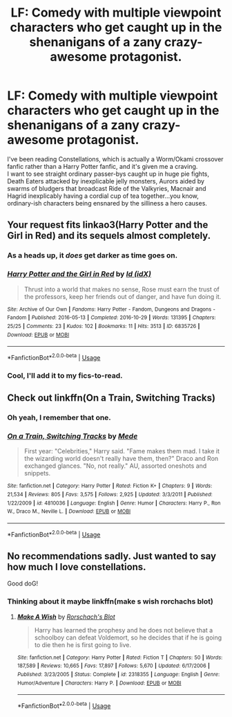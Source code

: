 #+TITLE: LF: Comedy with multiple viewpoint characters who get caught up in the shenanigans of a zany crazy-awesome protagonist.

* LF: Comedy with multiple viewpoint characters who get caught up in the shenanigans of a zany crazy-awesome protagonist.
:PROPERTIES:
:Author: Avaday_Daydream
:Score: 15
:DateUnix: 1537092213.0
:DateShort: 2018-Sep-16
:FlairText: Request
:END:
I've been reading Constellations, which is actually a Worm/Okami crossover fanfic rather than a Harry Potter fanfic, and it's given me a craving.\\
I want to see straight ordinary passer-bys caught up in huge pie fights, Death Eaters attacked by inexplicable jelly monsters, Aurors aided by swarms of bludgers that broadcast Ride of the Valkyries, Macnair and Hagrid inexplicably having a cordial cup of tea together...you know, ordinary-ish characters being ensnared by the silliness a hero causes.


** Your request fits linkao3(Harry Potter and the Girl in Red) and its sequels almost completely.
:PROPERTIES:
:Author: Achille-Talon
:Score: 4
:DateUnix: 1537111218.0
:DateShort: 2018-Sep-16
:END:

*** As a heads up, it /does/ get darker as time goes on.
:PROPERTIES:
:Author: somnolence_revoked
:Score: 2
:DateUnix: 1537120777.0
:DateShort: 2018-Sep-16
:END:


*** [[https://archiveofourown.org/works/6835726][*/Harry Potter and the Girl in Red/*]] by [[https://www.archiveofourown.org/users/idX/pseuds/Id][/Id (idX)/]]

#+begin_quote
  Thrust into a world that makes no sense, Rose must earn the trust of the professors, keep her friends out of danger, and have fun doing it.
#+end_quote

^{/Site/:} ^{Archive} ^{of} ^{Our} ^{Own} ^{*|*} ^{/Fandoms/:} ^{Harry} ^{Potter} ^{-} ^{Fandom,} ^{Dungeons} ^{and} ^{Dragons} ^{-} ^{Fandom} ^{*|*} ^{/Published/:} ^{2016-05-13} ^{*|*} ^{/Completed/:} ^{2016-10-29} ^{*|*} ^{/Words/:} ^{131395} ^{*|*} ^{/Chapters/:} ^{25/25} ^{*|*} ^{/Comments/:} ^{23} ^{*|*} ^{/Kudos/:} ^{102} ^{*|*} ^{/Bookmarks/:} ^{11} ^{*|*} ^{/Hits/:} ^{3513} ^{*|*} ^{/ID/:} ^{6835726} ^{*|*} ^{/Download/:} ^{[[https://archiveofourown.org/downloads/Id/Id/6835726/Harry%20Potter%20and%20the%20Girl.epub?updated_at=1505703169][EPUB]]} ^{or} ^{[[https://archiveofourown.org/downloads/Id/Id/6835726/Harry%20Potter%20and%20the%20Girl.mobi?updated_at=1505703169][MOBI]]}

--------------

*FanfictionBot*^{2.0.0-beta} | [[https://github.com/tusing/reddit-ffn-bot/wiki/Usage][Usage]]
:PROPERTIES:
:Author: FanfictionBot
:Score: 1
:DateUnix: 1537111238.0
:DateShort: 2018-Sep-16
:END:


*** Cool, I'll add it to my fics-to-read.
:PROPERTIES:
:Author: Avaday_Daydream
:Score: 1
:DateUnix: 1537146026.0
:DateShort: 2018-Sep-17
:END:


** Check out linkffn(On a Train, Switching Tracks)
:PROPERTIES:
:Author: patil-triplet
:Score: 3
:DateUnix: 1537124016.0
:DateShort: 2018-Sep-16
:END:

*** Oh yeah, I remember that one.
:PROPERTIES:
:Author: Avaday_Daydream
:Score: 2
:DateUnix: 1537143940.0
:DateShort: 2018-Sep-17
:END:


*** [[https://www.fanfiction.net/s/4810036/1/][*/On a Train, Switching Tracks/*]] by [[https://www.fanfiction.net/u/1810143/Mede][/Mede/]]

#+begin_quote
  First year: "Celebrities," Harry said. "Fame makes them mad. I take it the wizarding world doesn't really have them, then?" Draco and Ron exchanged glances. "No, not really." AU, assorted oneshots and snippets.
#+end_quote

^{/Site/:} ^{fanfiction.net} ^{*|*} ^{/Category/:} ^{Harry} ^{Potter} ^{*|*} ^{/Rated/:} ^{Fiction} ^{K+} ^{*|*} ^{/Chapters/:} ^{9} ^{*|*} ^{/Words/:} ^{21,534} ^{*|*} ^{/Reviews/:} ^{805} ^{*|*} ^{/Favs/:} ^{3,575} ^{*|*} ^{/Follows/:} ^{2,925} ^{*|*} ^{/Updated/:} ^{3/3/2011} ^{*|*} ^{/Published/:} ^{1/22/2009} ^{*|*} ^{/id/:} ^{4810036} ^{*|*} ^{/Language/:} ^{English} ^{*|*} ^{/Genre/:} ^{Humor} ^{*|*} ^{/Characters/:} ^{Harry} ^{P.,} ^{Ron} ^{W.,} ^{Draco} ^{M.,} ^{Neville} ^{L.} ^{*|*} ^{/Download/:} ^{[[http://www.ff2ebook.com/old/ffn-bot/index.php?id=4810036&source=ff&filetype=epub][EPUB]]} ^{or} ^{[[http://www.ff2ebook.com/old/ffn-bot/index.php?id=4810036&source=ff&filetype=mobi][MOBI]]}

--------------

*FanfictionBot*^{2.0.0-beta} | [[https://github.com/tusing/reddit-ffn-bot/wiki/Usage][Usage]]
:PROPERTIES:
:Author: FanfictionBot
:Score: 1
:DateUnix: 1537124034.0
:DateShort: 2018-Sep-16
:END:


** No recommendations sadly. Just wanted to say how much I love constellations.

Good doG!
:PROPERTIES:
:Author: MagisterPita
:Score: 2
:DateUnix: 1537152083.0
:DateShort: 2018-Sep-17
:END:

*** Thinking about it maybe linkffn(make s wish rorchachs blot)
:PROPERTIES:
:Author: MagisterPita
:Score: 1
:DateUnix: 1537152344.0
:DateShort: 2018-Sep-17
:END:

**** [[https://www.fanfiction.net/s/2318355/1/][*/Make A Wish/*]] by [[https://www.fanfiction.net/u/686093/Rorschach-s-Blot][/Rorschach's Blot/]]

#+begin_quote
  Harry has learned the prophesy and he does not believe that a schoolboy can defeat Voldemort, so he decides that if he is going to die then he is first going to live.
#+end_quote

^{/Site/:} ^{fanfiction.net} ^{*|*} ^{/Category/:} ^{Harry} ^{Potter} ^{*|*} ^{/Rated/:} ^{Fiction} ^{T} ^{*|*} ^{/Chapters/:} ^{50} ^{*|*} ^{/Words/:} ^{187,589} ^{*|*} ^{/Reviews/:} ^{10,665} ^{*|*} ^{/Favs/:} ^{17,897} ^{*|*} ^{/Follows/:} ^{5,670} ^{*|*} ^{/Updated/:} ^{6/17/2006} ^{*|*} ^{/Published/:} ^{3/23/2005} ^{*|*} ^{/Status/:} ^{Complete} ^{*|*} ^{/id/:} ^{2318355} ^{*|*} ^{/Language/:} ^{English} ^{*|*} ^{/Genre/:} ^{Humor/Adventure} ^{*|*} ^{/Characters/:} ^{Harry} ^{P.} ^{*|*} ^{/Download/:} ^{[[http://www.ff2ebook.com/old/ffn-bot/index.php?id=2318355&source=ff&filetype=epub][EPUB]]} ^{or} ^{[[http://www.ff2ebook.com/old/ffn-bot/index.php?id=2318355&source=ff&filetype=mobi][MOBI]]}

--------------

*FanfictionBot*^{2.0.0-beta} | [[https://github.com/tusing/reddit-ffn-bot/wiki/Usage][Usage]]
:PROPERTIES:
:Author: FanfictionBot
:Score: 1
:DateUnix: 1537152358.0
:DateShort: 2018-Sep-17
:END:
